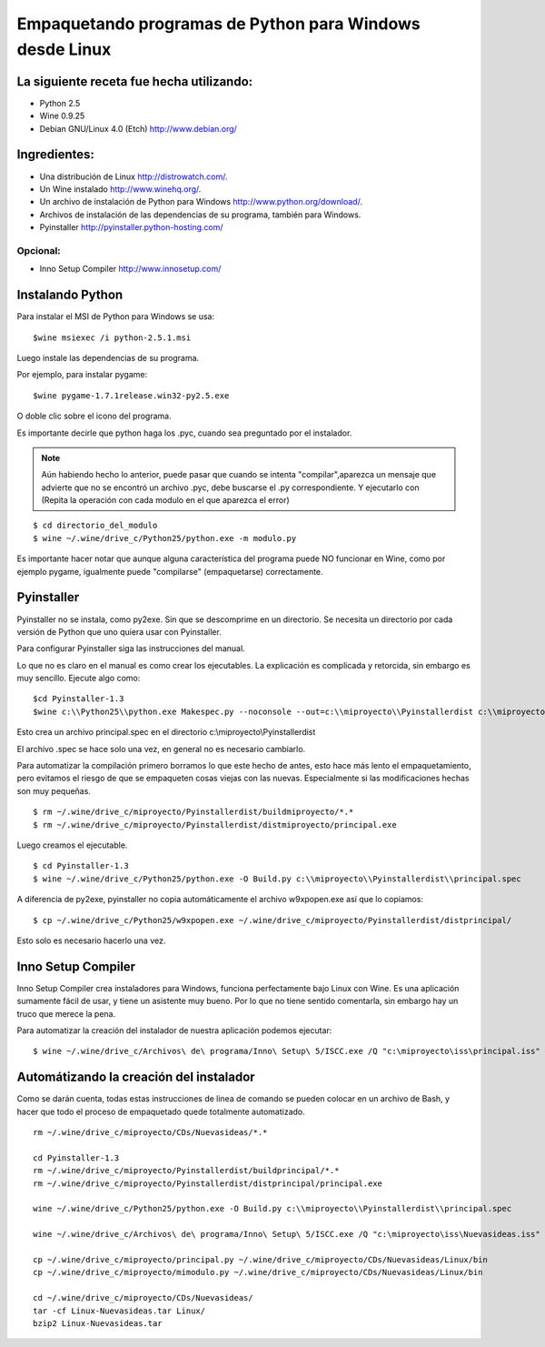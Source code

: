 
Empaquetando programas de Python para Windows desde Linux
=========================================================

La siguiente receta fue hecha utilizando:
-----------------------------------------

* Python 2.5

* Wine 0.9.25

* Debian GNU/Linux 4.0 (Etch) http://www.debian.org/

Ingredientes:
-------------

* Una distribución de Linux http://distrowatch.com/.

* Un Wine instalado http://www.winehq.org/.

* Un archivo de instalación de Python para Windows http://www.python.org/download/.

* Archivos de instalación de las dependencias de su programa, también para Windows.

* Pyinstaller http://pyinstaller.python-hosting.com/

Opcional:
~~~~~~~~~

* Inno Setup Compiler http://www.innosetup.com/

Instalando Python
-----------------

Para instalar el MSI de Python para Windows se usa:

::

   $wine msiexec /i python-2.5.1.msi

Luego instale las dependencias de su programa.

Por ejemplo, para instalar pygame:

::

   $wine pygame-1.7.1release.win32-py2.5.exe

O doble clic sobre el icono del programa.

Es importante decirle que python haga los .pyc, cuando sea preguntado por el instalador.

.. note::

    Aún habiendo hecho lo anterior, puede pasar que cuando se intenta "compilar",aparezca un mensaje que
    advierte que no se encontró un archivo .pyc, debe buscarse el .py correspondiente. Y ejecutarlo con
    (Repita la operación con cada modulo en el que aparezca el error)

::

   $ cd directorio_del_modulo
   $ wine ~/.wine/drive_c/Python25/python.exe -m modulo.py

Es importante hacer notar que aunque alguna característica del programa puede NO funcionar en Wine, como por ejemplo pygame, igualmente puede "compilarse" (empaquetarse) correctamente.

Pyinstaller
-----------

Pyinstaller no se instala, como py2exe.  Sin que se descomprime en un directorio.  Se necesita un directorio por cada versión de Python que uno quiera usar con Pyinstaller.

Para configurar Pyinstaller siga las instrucciones del manual.

Lo que no es claro en el manual es como crear los ejecutables.  La explicación es complicada y retorcida, sin embargo es muy sencillo.  Ejecute algo como:

::

   $cd Pyinstaller-1.3
   $wine c:\\Python25\\python.exe Makespec.py --noconsole --out=c:\\miproyecto\\Pyinstallerdist c:\\miproyecto\\principal.py

Esto crea un archivo principal.spec en el directorio c:\\miproyecto\\Pyinstallerdist

El archivo .spec se hace solo una vez, en general no es necesario cambiarlo.

Para automatizar la compilación primero borramos lo que este hecho de antes, esto hace más lento el empaquetamiento, pero evitamos el riesgo de que se empaqueten cosas viejas con las nuevas.  Especialmente si las modificaciones hechas son muy pequeñas.

::

   $ rm ~/.wine/drive_c/miproyecto/Pyinstallerdist/buildmiproyecto/*.*
   $ rm ~/.wine/drive_c/miproyecto/Pyinstallerdist/distmiproyecto/principal.exe

Luego creamos el ejecutable.

::

   $ cd Pyinstaller-1.3
   $ wine ~/.wine/drive_c/Python25/python.exe -O Build.py c:\\miproyecto\\Pyinstallerdist\\principal.spec

A diferencia de py2exe, pyinstaller no copia automáticamente el archivo w9xpopen.exe así que lo copiamos:

::

   $ cp ~/.wine/drive_c/Python25/w9xpopen.exe ~/.wine/drive_c/miproyecto/Pyinstallerdist/distprincipal/

Esto solo es necesario hacerlo una vez.

Inno Setup Compiler
-------------------

Inno Setup Compiler crea instaladores para Windows, funciona perfectamente bajo Linux con Wine.  Es una aplicación sumamente fácil de usar, y tiene un asistente muy bueno.  Por lo que no tiene sentido comentarla, sin embargo hay un truco que merece la pena.

Para automatizar la creación del instalador de nuestra aplicación podemos ejecutar:

::

   $ wine ~/.wine/drive_c/Archivos\ de\ programa/Inno\ Setup\ 5/ISCC.exe /Q "c:\miproyecto\iss\principal.iss"

Automátizando la creación del instalador
----------------------------------------

Como se darán cuenta, todas estas instrucciones de linea de comando se pueden colocar en un archivo de Bash, y hacer que todo el proceso de empaquetado quede totalmente automatizado.

::

   rm ~/.wine/drive_c/miproyecto/CDs/Nuevasideas/*.*

   cd Pyinstaller-1.3
   rm ~/.wine/drive_c/miproyecto/Pyinstallerdist/buildprincipal/*.*
   rm ~/.wine/drive_c/miproyecto/Pyinstallerdist/distprincipal/principal.exe

   wine ~/.wine/drive_c/Python25/python.exe -O Build.py c:\\miproyecto\\Pyinstallerdist\\principal.spec

   wine ~/.wine/drive_c/Archivos\ de\ programa/Inno\ Setup\ 5/ISCC.exe /Q "c:\miproyecto\iss\Nuevasideas.iss"

   cp ~/.wine/drive_c/miproyecto/principal.py ~/.wine/drive_c/miproyecto/CDs/Nuevasideas/Linux/bin
   cp ~/.wine/drive_c/miproyecto/mimodulo.py ~/.wine/drive_c/miproyecto/CDs/Nuevasideas/Linux/bin

   cd ~/.wine/drive_c/miproyecto/CDs/Nuevasideas/
   tar -cf Linux-Nuevasideas.tar Linux/
   bzip2 Linux-Nuevasideas.tar

